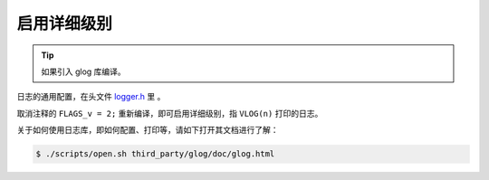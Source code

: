.. _log_verbose:

启用详细级别
==============

.. tip::

  如果引入 glog 库编译。

日志的通用配置，在头文件 `logger.h <https://github.com/slightech/MYNT-EYE-S-SDK/blob/master/include/mynteye/logger.h>`_ 里 。

取消注释的 ``FLAGS_v = 2;`` 重新编译，即可启用详细级别，指 ``VLOG(n)`` 打印的日志。

关于如何使用日志库，即如何配置、打印等，请如下打开其文档进行了解：

.. code-block:: bash

  $ ./scripts/open.sh third_party/glog/doc/glog.html
